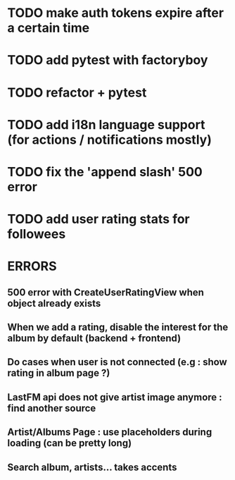 * TODO make auth tokens expire after a certain time 
* TODO add pytest with factoryboy


* TODO refactor + pytest
* TODO add i18n language support (for actions / notifications mostly)
* TODO fix the 'append slash' 500 error
* TODO add user rating stats for followees


* ERRORS
** 500 error with CreateUserRatingView when object already exists
** When we add a rating, disable the interest for the album by default (backend + frontend)
** Do cases when user is not connected (e.g : show rating in album page ?)
** LastFM api does not give artist image anymore : find another source
** Artist/Albums Page : use placeholders during loading (can be pretty long)
** Search album, artists... takes accents 
